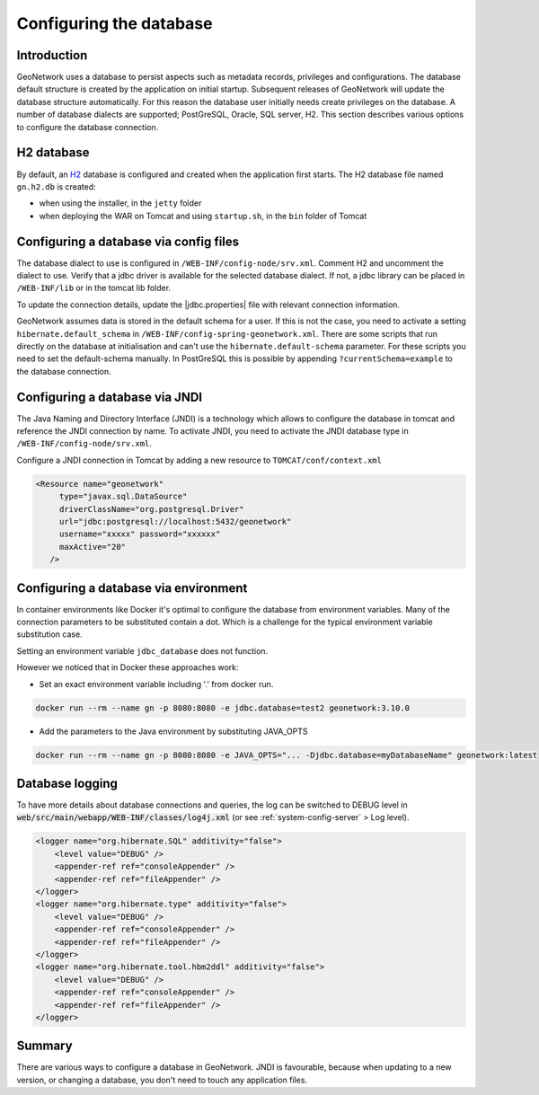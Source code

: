 .. _configuring-database:


Configuring the database
########################


Introduction
------------

GeoNetwork uses a database to persist aspects such as metadata records, privileges and configurations.
The database default structure is created by the application on initial startup. Subsequent releases of GeoNetwork 
will update the database structure automatically. For this reason the database user initially needs create privileges on the database. 
A number of database dialects are supported; PostGreSQL, Oracle, SQL server, H2.
This section describes various options to configure the database connection.

H2 database
-----------

By default, an `H2 <http://www.h2database.com/html/main.html>`_ database is configured
and created when the application first starts. The H2 database file named ``gn.h2.db``
is created:

* when using the installer, in the ``jetty`` folder
* when deploying the WAR on Tomcat and using ``startup.sh``, in the ``bin`` folder of Tomcat

Configuring a database via config files
---------------------------------------

The database dialect to use is configured in ``/WEB-INF/config-node/srv.xml``. Comment H2 and uncomment the dialect to use. 
Verify that a jdbc driver is available for the selected database dialect. If not, a jdbc library can be placed in ``/WEB-INF/lib`` or in the tomcat lib folder.

To update the connection details, update the |jdbc.properties| file with relevant connection information. 

GeoNetwork assumes data is stored in the default schema for a user. If this is not the case, you need to activate a setting ``hibernate.default_schema`` in ``/WEB-INF/config-spring-geonetwork.xml``. 
There are some scripts that run directly on the database at initialisation and can't use the ``hibernate.default-schema`` parameter. For these scripts you need to set the default-schema manually. 
In PostGreSQL this is possible by appending ``?currentSchema=example`` to the database connection. 


Configuring a database via JNDI
-------------------------------

The Java Naming and Directory Interface (JNDI) is a technology which allows to configure the database in tomcat and reference the JNDI connection by name.
To activate JNDI, you need to activate the JNDI database type in ``/WEB-INF/config-node/srv.xml``.

Configure a JNDI connection in Tomcat by adding a new resource to ``TOMCAT/conf/context.xml``

.. code-block:: xml

 <Resource name="geonetwork"
      type="javax.sql.DataSource"
      driverClassName="org.postgresql.Driver"
      url="jdbc:postgresql://localhost:5432/geonetwork"
      username="xxxxx" password="xxxxxx"
      maxActive="20"
    />

Configuring a database via environment
--------------------------------------

In container environments like Docker it's optimal to configure the database from environment variables. 
Many of the connection parameters to be substituted contain a dot. 
Which is a challenge for the typical environment variable substitution case.

Setting an environment variable ``jdbc_database`` does not function.

However we noticed that in Docker these approaches work:

- Set an exact environment variable including '.' from docker run.

.. code-block:: xml

  docker run --rm --name gn -p 8080:8080 -e jdbc.database=test2 geonetwork:3.10.0

- Add the parameters to the Java environment by substituting JAVA_OPTS

.. code-block:: xml

  docker run --rm --name gn -p 8080:8080 -e JAVA_OPTS="... -Djdbc.database=myDatabaseName" geonetwork:latest


Database logging
----------------

To have more details about database connections and queries, the log can be switched to DEBUG level
in :code:`web/src/main/webapp/WEB-INF/classes/log4j.xml` (or see :ref:`system-config-server` > Log level).


.. code-block:: xml

    <logger name="org.hibernate.SQL" additivity="false">
        <level value="DEBUG" />
        <appender-ref ref="consoleAppender" />
        <appender-ref ref="fileAppender" />
    </logger>
    <logger name="org.hibernate.type" additivity="false">
        <level value="DEBUG" />
        <appender-ref ref="consoleAppender" />
        <appender-ref ref="fileAppender" />
    </logger>
    <logger name="org.hibernate.tool.hbm2ddl" additivity="false">
        <level value="DEBUG" />
        <appender-ref ref="consoleAppender" />
        <appender-ref ref="fileAppender" />
    </logger>

Summary
-------

There are various ways to configure a database in GeoNetwork. JNDI is favourable, because when updating to a new version, or changing a database, you don't need to touch any application files.

